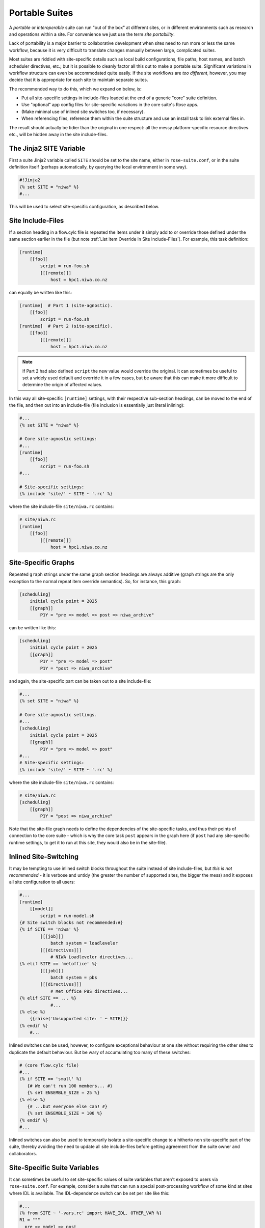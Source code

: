 .. _Portable Suites Label:

Portable Suites
===============

A *portable* or *interoperable* suite can run "out of the box" at
different sites, or in different environments such as research and operations
within a site.  For convenience we just use the term *site portability*.

Lack of portability is a major barrier to collaborative development when
sites need to run more or less the same workflow, because it is very
difficult to translate changes manually between large, complicated suites.

Most suites are riddled with site-specific details such as local build
configurations, file paths, host names, and batch scheduler directives, etc.;
but it is possible to cleanly factor all this out to make a portable suite.
Significant variations in workflow structure can even be accommodated quite
easily. If the site workflows are *too different*, however, you may decide
that it is appropriate for each site to maintain separate suites.

The recommended way to do this, which we expand on below, is:

- Put all site-specific settings in include-files loaded at the end
  of a generic "core" suite definition.
- Use "optional" app config files for site-specific variations
  in the core suite's Rose apps.
- (Make minimal use of inlined site switches too, if necessary).
- When referencing files, reference them within the suite structure and
  use an install task to link external files in.

The result should actually be tidier than the original in one respect: all
the messy platform-specific resource directives etc., will be hidden away in
the site include-files.


The Jinja2 SITE Variable
------------------------

First a suite Jinja2 variable called ``SITE`` should be set to the site
name, either in ``rose-suite.conf``, or in the suite definition itself
(perhaps automatically, by querying the local environment in some way).

.. code-block:: cylc

   #!Jinja2
   {% set SITE = "niwa" %}
   #...

This will be used to select site-specific configuration, as described below.


Site Include-Files
------------------

If a section heading in a flow.cylc file is repeated the items under it simply
add to or override those defined under the same section earlier in the file
(but note :ref:`List Item Override In Site Include-Files`).
For example, this task definition:

.. code-block:: cylc

   [runtime]
       [[foo]]
           script = run-foo.sh
           [[[remote]]]
               host = hpc1.niwa.co.nz

can equally be written like this:

.. code-block:: cylc

   [runtime]  # Part 1 (site-agnostic).
       [[foo]]
           script = run-foo.sh
   [runtime]  # Part 2 (site-specific).
       [[foo]]
           [[[remote]]]
               host = hpc1.niwa.co.nz

.. note::

   If Part 2 had also defined ``script`` the new value would
   override the original. It can sometimes be useful to set a widely used
   default and override it in a few cases, but be aware that this can
   make it more difficult to determine the origin of affected values.

In this way all site-specific ``[runtime]`` settings, with their
respective sub-section headings, can be moved to the end of the file, and then
out into an include-file (file inclusion is essentially just literal inlining):

.. code-block:: cylc

   #...
   {% set SITE = "niwa" %}

   # Core site-agnostic settings:
   #...
   [runtime]
       [[foo]]
           script = run-foo.sh
   #...

   # Site-specific settings:
   {% include 'site/' ~ SITE ~ '.rc' %}

where the site include-file ``site/niwa.rc`` contains:

.. code-block:: cylc

   # site/niwa.rc
   [runtime]
       [[foo]]
           [[[remote]]]
               host = hpc1.niwa.co.nz


Site-Specific Graphs
--------------------

Repeated ``graph`` strings under the same graph section headings are
always additive (graph strings are the only exception to the normal repeat item
override semantics). So, for instance, this graph:

.. code-block:: cylc

   [scheduling]
       initial cycle point = 2025
       [[graph]]
           P1Y = "pre => model => post => niwa_archive"

can be written like this:

.. code-block:: cylc

   [scheduling]
       initial cycle point = 2025
       [[graph]]
           P1Y = "pre => model => post"
           P1Y = "post => niwa_archive"

and again, the site-specific part can be taken out to a site include-file:

.. code-block:: cylc

   #...
   {% set SITE = "niwa" %}

   # Core site-agnostic settings.
   #...
   [scheduling]
       initial cycle point = 2025
       [[graph]]
           P1Y = "pre => model => post"
   #...
   # Site-specific settings:
   {% include 'site/' ~ SITE ~ '.rc' %}

where the site include-file ``site/niwa.rc`` contains:

.. code-block:: cylc

   # site/niwa.rc
   [scheduling]
       [[graph]]
           P1Y = "post => niwa_archive"

Note that the site-file graph needs to define the dependencies of the
site-specific tasks, and thus their points of connection to the core
suite - which is why the core task ``post`` appears in the graph here (if
``post`` had any site-specific runtime settings, to get it to run at
this site, they would also be in the site-file).


.. _Inlined Site-Switching:

Inlined Site-Switching
----------------------

It may be tempting to use inlined switch blocks throughout the suite instead of
site include-files, but *this is not recommended* - it is verbose and
untidy (the greater the number of supported sites, the bigger the
mess) and it exposes all site configuration to all users:

.. code-block:: cylc

   #...
   [runtime]
       [[model]]
           script = run-model.sh
   {# Site switch blocks not recommended:#}
   {% if SITE == 'niwa' %}
           [[[job]]]
               batch system = loadleveler
           [[[directives]]]
               # NIWA Loadleveler directives...
   {% elif SITE == 'metoffice' %}
           [[[job]]]
               batch system = pbs
           [[[directives]]]
               # Met Office PBS directives...
   {% elif SITE == ... %}
               #...
   {% else %}
       {{raise('Unsupported site: ' ~ SITE)}}
   {% endif %}
       #...

Inlined switches can be used, however, to configure exceptional behaviour at
one site without requiring the other sites to duplicate the default behaviour.
But be wary of accumulating too many of these switches:

.. code-block:: cylc

   # (core flow.cylc file)
   #...
   {% if SITE == 'small' %}
      {# We can't run 100 members... #}
      {% set ENSEMBLE_SIZE = 25 %}
   {% else %}
      {# ...but everyone else can! #}
      {% set ENSEMBLE_SIZE = 100 %}
   {% endif %}
   #...

Inlined switches can also be used to temporarily isolate a site-specific
change to a hitherto non site-specific part of the suite, thereby avoiding the
need to update all site include-files before getting agreement from the suite
owner and collaborators.


Site-Specific Suite Variables
-----------------------------

It can sometimes be useful to set site-specific values of suite variables that
aren't exposed to users via ``rose-suite.conf``. For example, consider
a suite that can run a special post-processing workflow of some kind at sites
where IDL is available. The IDL-dependence switch can be set per site like this:

.. code-block:: cylc

   #...
   {% from SITE ~ '-vars.rc' import HAVE_IDL, OTHER_VAR %}
   R1 = """
     pre => model => post
   {% if HAVE_IDL %}
         post => idl-1 => idl-2 => idl-3
   {% endif %}
           """

where for ``SITE = niwa`` the file ``niwa-vars.rc`` contains:

.. code-block:: cylc

   {# niwa-vars.rc #}
   {% set HAVE_IDL = True %}
   {% set OTHER_VAR = "the quick brown fox" %}

Note we are assuming there are significantly fewer options (IDL or not, in this
case) than sites, otherwise the IDL workflow should just go in the site
include-files of the sites that need it.


Site-Specific Optional Suite Configs
------------------------------------

During development and testing of a portable suite you can use an optional Rose
suite config file to automatically set site-specific suite inputs and thereby
avoid the need to make manual changes every time you check out and run a new
version. The site switch itself has to be set of course, but there may be other
settings too such as model parameters for a standard local test domain. Just
put these settings in ``opt/rose-suite-niwa.conf`` (for site "niwa")
and run the suite with ``rose suite-run -O niwa``.


Site-Agnostic File Paths in App Configs
---------------------------------------

Where possible apps should be configured to reference files within the suite
structure itself rather than outside of it. This makes the apps themselves
portable and it becomes the job of the install task to ensure all required
source files are available within the suite structure e.g. via symlink into
the share directory. Additionally, by moving the responsibility of linking
files into the suite to an install task you gain the added benefit of knowing
if a file is missing at the start of a suite rather than part way into a run.


Site-Specific Optional App Configs
----------------------------------

Typically a few but not all apps will need some site customization, e.g. for
local archive configuration, local science options, or whatever. To avoid
explicit site-customization of individual task-run command lines use Rose's
built-in *optional app config* capability:

.. code-block:: cylc

   [runtime]
       [[root]]
           script = rose task-run -v -O '({{SITE}})'

Normally a missing optional app config is considered to be an error, but the
round parentheses here mean the named optional config is optional - i.e.
use it if it exists, otherwise ignore.

With this setting in place we can simply add a ``opt/rose-app-niwa.conf`` to
any app that needs customization at ``SITE = niwa``.


An Example
----------

The following small suite is not portable because all of its tasks are
submitted to a NIWA HPC host; two task are entirely NIWA-specific in that they
respectively install files from a local database and upload products to a local
distribution system; and one task runs a somewhat NIWA-specific configuration
of a model. The remaining tasks are site-agnostic apart from local job host
and batch scheduler directives.

.. code-block:: cylc

   [cylc]
       UTC mode = True
   [scheduling]
       initial cycle point = 2017-01-01
       [[graph]]
           R1 = install_niwa => preproc
           P1D = """
               preproc & model[-P1D] => model => postproc => upload_niwa
               postproc => idl-1 => idl-2 => idl-3
           """
   [runtime]
       [[root]]
           script = rose task-run -v
       [[HPC]]  # NIWA job host and batch scheduler settings.
           [[[remote]]]
               host = hpc1.niwa.co.nz
           [[[job]]]
               batch system = loadleveler
           [[[directives]]]
               account_no = NWP1623
               class = General
               job_type = serial  # (most jobs in this suite are serial)
       [[install_niwa]]  # NIWA-specific file installation task.
           inherit = HPC
       [[preproc]]
           inherit = HPC
       [[model]]  # Run the model on a local test domain.
           inherit = HPC
           [[[directives]]]  # Override the serial job_type setting.
               job_type = parallel
           [[[environment]]]
               SPEED = fast
       [[postproc]]
           inherit = HPC
       [[upload_niwa]]  # NIWA-specific product upload.
           inherit = HPC

To make this portable, refactor it into a core flow.cylc file that contains the
clean site-independent workflow configuration and loads all site-specific
settings from an include-file at the end:

.. code-block:: cylc

   # flow.cylc: CORE SITE-INDEPENDENT CONFIGURATION.
   {% set SITE = 'niwa' %}
   {% from 'site/' ~ SITE ~ '-vars.rc' import HAVE_IDL %}
   [cylc]
       UTC mode = True
   [scheduling]
       initial cycle point = 2017-01-01
       [[graph]]
           P1D = """
               preproc & model[-P1D] => model => postproc
   {% if HAVE_IDL %}
               postproc => idl-1 => idl-2 => idl-3
   {% endif %}
           """
   [runtime]
       [[root]]
           script = rose task-run -v -O '({{SITE}})'
       [[preproc]]
           inherit = HPC
       [[preproc]]
           inherit = HPC
       [[model]]
           inherit = HPC
           [[[environment]]]
               SPEED = fast
   {% include 'site/' ~ SITE ~ '.rc' %}

plus site files ``site/niwa-vars.rc``:

.. code-block:: cylc

   # site/niwa-vars.rc: NIWA SITE SETTINGS FOR THE EXAMPLE SUITE.
   {% set HAVE_IDL = True %}

and ``site/niwa.rc``:

.. code-block:: cylc

   # site/niwa.rc: NIWA SITE SETTINGS FOR THE EXAMPLE SUITE.
   [scheduling]
       [[graph]]
           R1 = install_niwa => preproc
           P1D = postproc => upload_niwa
   [runtime]
       [[HPC]]
           [[[remote]]]
               host = hpc1.niwa.co.nz
           [[[job]]]
               batch system = loadleveler
           [[[directives]]]
               account_no = NWP1623
               class = General
               job_type = serial  # (most jobs in this suite are serial)
       [[install_niwa]]  # NIWA-specific file installation.
       [[model]]
           [[[directives]]]  # Override the serial job_type setting.
               job_type = parallel
       [[upload_niwa]]  # NIWA-specific product upload.

and finally, an optional app config file for the local model domain:

.. code-block:: bash

   app/model/rose-app.conf  # Main app config.
   app/model/opt/rose-app-niwa.conf  # NIWA site settings.

Some points to note:

- It is straightforward to extend support to a new site by copying an
  existing site file(s) and adapting it to the new job host and batch
  scheduler etc.
- Batch system directives should be considered site-specific unless
  all supported sites have the same batch system and the same host
  architecture (including CPU clock speed and memory size etc.).
- We've assumed that all tasks run on a single HPC host at both
  sites. If that's not a valid assumption the ``HPC`` family
  inheritance relationships would have to become site-specific.
- Core task runtime configuration aren't needed in site files at all
  if their job host and batch system settings can be defined in common
  families that are (``HPC`` in this case).


.. _Collaborative Development Model:

Collaborative Development Model
-------------------------------

Official releases of a portable suite should be made from the suite trunk.

Changes should be developed on feature branches so as not to affect other users
of the suite.

Site-specific changes shouldn't touch the core flow.cylc file, just the relevant
site include-file, and therefore should not need close scrutiny from other
sites.

Changes to the core flow.cylc file should be agreed by all stakeholders, and
should be carefully checked for effects on site include-files:

- Changing the name of tasks or families in the core suite may break
  sites that add configuration to the original runtime namespace.
- Adding new tasks or families to the core suite may require
  corresponding additions to the site files.
- Deleting tasks or families from the core suite may require
  corresponding parts of the site files to be removed. And also, check for
  site-specific triggering off of deleted tasks or families.

However, if the owner site has to get some changes into the trunk before all
collaborating sites have time to test them, version control will of course
protect those lagging behind from any immediate ill effects.

When a new feature is complete and tested at the developer's site, the suite
owner should check out the branch, review and test it, and if necessary request
that other sites do the same and report back. The owner can then merge the
new feature to the trunk once satisfied.

All planning and discussion associated with the change should be documented on
MOSRS Trac tickets associated with the suite.


Research-To-Operations Transition
---------------------------------

Under this collaborative development model it is *possible* to use the
same suite in research and operations, largely eliminating the difficult
translation between the two environments. Where appropriate, this can save
a lot of work.

Operations-specific parts of the suite should be factored out (as for site
portability) into include-files that are only loaded in the operational
environment. Improvements and upgrades can be developed on feature branches in
the research environment. Operations staff can check out completed feature
branches for testing in the operational environment before merging to trunk or
referring back to research if problems are found. After sufficient testing the
new suite version can be deployed into operations.

.. note::

   This obviously glosses over the myriad complexities of the technical
   and scientific testing and validation of suite upgrades; it merely describes
   what is possible from a suite design and collaborative development
   perspective.
